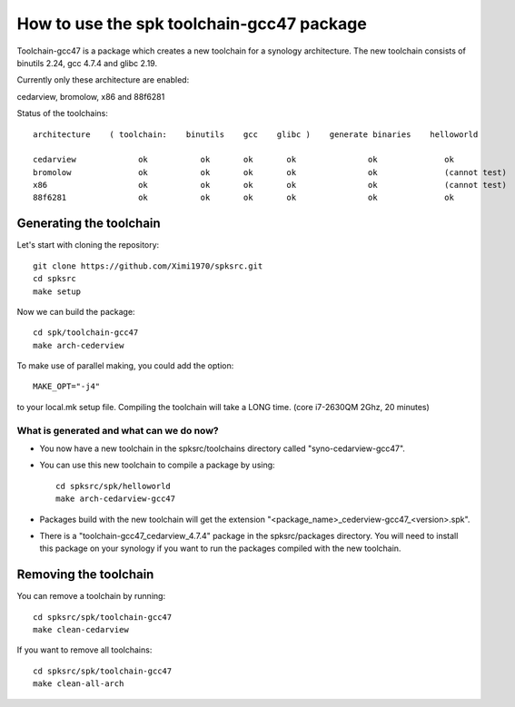 How to use the spk toolchain-gcc47 package
==========================================

Toolchain-gcc47 is a package which creates a new toolchain for a synology architecture.
The new toolchain consists of binutils 2.24, gcc 4.7.4 and glibc 2.19.

Currently only these architecture are enabled:

cedarview, bromolow, x86 and 88f6281


Status of the toolchains::

	architecture    ( toolchain:    binutils    gcc    glibc )    generate binaries    helloworld

	cedarview             ok           ok       ok       ok               ok              ok
	bromolow              ok           ok       ok       ok               ok              (cannot test)
	x86                   ok           ok       ok       ok               ok              (cannot test)
	88f6281               ok           ok       ok       ok               ok              ok



Generating the toolchain
------------------------

Let's start with cloning the repository::

    git clone https://github.com/Ximi1970/spksrc.git
    cd spksrc
    make setup
    
Now we can build the package::

    cd spk/toolchain-gcc47
    make arch-cederview

To make use of parallel making, you could add the option::

	MAKE_OPT="-j4"

to your local.mk setup file.
Compiling the toolchain will take a LONG time. (core i7-2630QM 2Ghz, 20 minutes)


What is generated and what can we do now?
^^^^^^^^^^^^^^^^^^^^^^^^^^^^^^^^^^^^^^^^^

* You now have a new toolchain in the spksrc/toolchains directory called "syno-cedarview-gcc47".
* You can use this new toolchain to compile a package by using::

    cd spksrc/spk/helloworld
    make arch-cedarview-gcc47

* Packages build with the new toolchain will get the extension "<package_name>_cederview-gcc47_<version>.spk".
* There is a "toolchain-gcc47_cedarview_4.7.4" package in the spksrc/packages directory. You will need
  to install this package on your synology if you want to run the packages compiled with the new toolchain.

  
Removing the toolchain
----------------------

You can remove a toolchain by running::

    cd spksrc/spk/toolchain-gcc47
    make clean-cedarview

If you want to remove all toolchains::

    cd spksrc/spk/toolchain-gcc47
    make clean-all-arch

